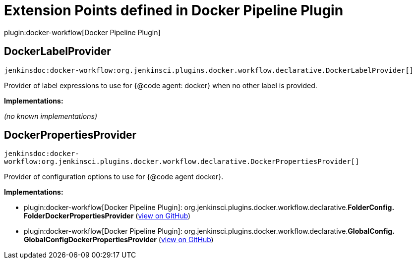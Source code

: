 = Extension Points defined in Docker Pipeline Plugin

plugin:docker-workflow[Docker Pipeline Plugin]

== DockerLabelProvider
`jenkinsdoc:docker-workflow:org.jenkinsci.plugins.docker.workflow.declarative.DockerLabelProvider[]`

+++ Provider of label expressions to use for {@code agent: docker} when no other label is provided.+++


**Implementations:**

_(no known implementations)_


== DockerPropertiesProvider
`jenkinsdoc:docker-workflow:org.jenkinsci.plugins.docker.workflow.declarative.DockerPropertiesProvider[]`

+++ Provider of configuration options to use for {@code agent docker}.+++


**Implementations:**

* plugin:docker-workflow[Docker Pipeline Plugin]: org.+++<wbr/>+++jenkinsci.+++<wbr/>+++plugins.+++<wbr/>+++docker.+++<wbr/>+++workflow.+++<wbr/>+++declarative.+++<wbr/>+++**FolderConfig.+++<wbr/>+++FolderDockerPropertiesProvider** (link:https://github.com/jenkinsci/docker-workflow-plugin/search?q=FolderConfig.FolderDockerPropertiesProvider&type=Code[view on GitHub])
* plugin:docker-workflow[Docker Pipeline Plugin]: org.+++<wbr/>+++jenkinsci.+++<wbr/>+++plugins.+++<wbr/>+++docker.+++<wbr/>+++workflow.+++<wbr/>+++declarative.+++<wbr/>+++**GlobalConfig.+++<wbr/>+++GlobalConfigDockerPropertiesProvider** (link:https://github.com/jenkinsci/docker-workflow-plugin/search?q=GlobalConfig.GlobalConfigDockerPropertiesProvider&type=Code[view on GitHub])

